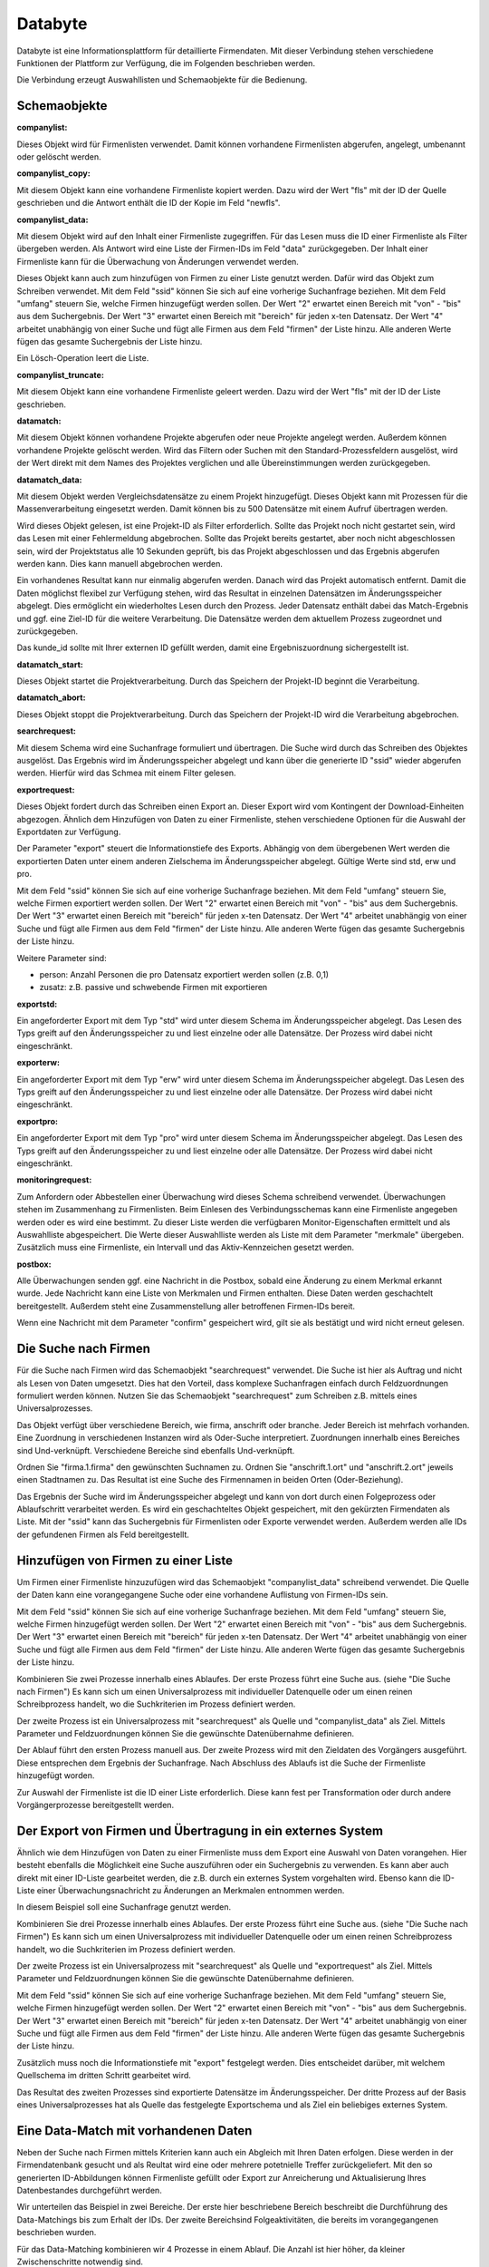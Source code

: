 ﻿Databyte
========

Databyte ist eine Informationsplattform für detaillierte Firmendaten.
Mit dieser Verbindung stehen verschiedene Funktionen der Plattform zur Verfügung, die im Folgenden beschrieben werden.

Die Verbindung erzeugt Auswahllisten und Schemaobjekte für die Bedienung.

Schemaobjekte
-------------

:companylist:

Dieses Objekt wird für Firmenlisten verwendet. Damit können vorhandene Firmenlisten abgerufen, angelegt, umbenannt oder gelöscht werden.

:companylist_copy:

Mit diesem Objekt kann eine vorhandene Firmenliste kopiert werden. 
Dazu wird der Wert "fls" mit der ID der Quelle geschrieben und die Antwort enthält die ID der Kopie im Feld "newfls".

:companylist_data:

Mit diesem Objekt wird auf den Inhalt einer Firmenliste zugegriffen.
Für das Lesen muss die ID einer Firmenliste als Filter übergeben werden.
Als Antwort wird eine Liste der Firmen-IDs im Feld "data" zurückgegeben.
Der Inhalt einer Firmenliste kann für die Überwachung von Änderungen verwendet werden.

Dieses Objekt kann auch zum hinzufügen von Firmen zu einer Liste genutzt werden.
Dafür wird das Objekt zum Schreiben verwendet.
Mit dem Feld "ssid" können Sie sich auf eine vorherige Suchanfrage beziehen.
Mit dem Feld "umfang" steuern Sie, welche Firmen hinzugefügt werden sollen.
Der Wert "2" erwartet einen Bereich mit "von" - "bis" aus dem Suchergebnis.
Der Wert "3" erwartet einen Bereich mit "bereich" für jeden x-ten Datensatz.
Der Wert "4" arbeitet unabhängig von einer Suche und fügt alle Firmen aus dem Feld "firmen" der Liste hinzu.
Alle anderen Werte fügen das gesamte Suchergebnis der Liste hinzu.

Ein Lösch-Operation leert die Liste.

:companylist_truncate:

Mit diesem Objekt kann eine vorhandene Firmenliste geleert werden. 
Dazu wird der Wert "fls" mit der ID der Liste geschrieben.

:datamatch:

Mit diesem Objekt können vorhandene Projekte abgerufen oder neue Projekte angelegt werden.
Außerdem können vorhandene Projekte gelöscht werden.
Wird das Filtern oder Suchen mit den Standard-Prozessfeldern ausgelöst, wird der Wert direkt mit dem Names des
Projektes verglichen und alle Übereinstimmungen werden zurückgegeben.


:datamatch_data:

Mit diesem Objekt werden Vergleichsdatensätze zu einem Projekt hinzugefügt.
Dieses Objekt kann mit Prozessen für die Massenverarbeitung eingesetzt werden.
Damit können bis zu 500 Datensätze mit einem Aufruf übertragen werden.

Wird dieses Objekt gelesen, ist eine Projekt-ID als Filter erforderlich.
Sollte das Projekt noch nicht gestartet sein, wird das Lesen mit einer Fehlermeldung abgebrochen.
Sollte das Projekt bereits gestartet, aber noch nicht abgeschlossen sein, 
wird der Projektstatus alle 10 Sekunden geprüft, bis das Projekt abgeschlossen und das Ergebnis abgerufen werden kann.
Dies kann manuell abgebrochen werden.

Ein vorhandenes Resultat kann nur einmalig abgerufen werden. 
Danach wird das Projekt automatisch entfernt.
Damit die Daten möglichst flexibel zur Verfügung stehen, wird das Resultat in einzelnen Datensätzen im Änderungsspeicher abgelegt.
Dies ermöglicht ein wiederholtes Lesen durch den Prozess.
Jeder Datensatz enthält dabei das Match-Ergebnis und ggf. eine Ziel-ID für die weitere Verarbeitung.
Die Datensätze werden dem aktuellem Prozess zugeordnet und zurückgegeben.

Das kunde_id sollte mit Ihrer externen ID gefüllt werden, damit eine Ergebniszuordnung sichergestellt ist.

:datamatch_start:

Dieses Objekt startet die Projektverarbeitung.
Durch das Speichern der Projekt-ID beginnt die Verarbeitung.

:datamatch_abort:

Dieses Objekt stoppt die Projektverarbeitung.
Durch das Speichern der Projekt-ID wird die Verarbeitung abgebrochen.

:searchrequest:

Mit diesem Schema wird eine Suchanfrage formuliert und übertragen.
Die Suche wird durch das Schreiben des Objektes ausgelöst.
Das Ergebnis wird im Änderungsspeicher abgelegt und kann über die generierte ID "ssid" wieder abgerufen werden.
Hierfür wird das Schmea mit einem Filter gelesen.

:exportrequest:

Dieses Objekt fordert durch das Schreiben einen Export an.
Dieser Export wird vom Kontingent der Download-Einheiten abgezogen.
Ähnlich dem Hinzufügen von Daten zu einer Firmenliste, stehen verschiedene Optionen für die Auswahl der Exportdaten zur Verfügung.

Der Parameter "export" steuert die Informationstiefe des Exports. Abhängig von dem übergebenen Wert werden die exportierten Daten unter einem
anderen Zielschema im Änderungsspeicher abgelegt. Gültige Werte sind std, erw und pro.

Mit dem Feld "ssid" können Sie sich auf eine vorherige Suchanfrage beziehen.
Mit dem Feld "umfang" steuern Sie, welche Firmen exportiert werden sollen.
Der Wert "2" erwartet einen Bereich mit "von" - "bis" aus dem Suchergebnis.
Der Wert "3" erwartet einen Bereich mit "bereich" für jeden x-ten Datensatz.
Der Wert "4" arbeitet unabhängig von einer Suche und fügt alle Firmen aus dem Feld "firmen" der Liste hinzu.
Alle anderen Werte fügen das gesamte Suchergebnis der Liste hinzu.

Weitere Parameter sind:

* person: Anzahl Personen die pro Datensatz exportiert werden sollen (z.B. 0,1)
* zusatz: z.B. passive und schwebende Firmen mit exportieren

:exportstd:

Ein angeforderter Export mit dem Typ "std" wird unter diesem Schema im Änderungsspeicher abgelegt.
Das Lesen des Typs greift auf den Änderungsspeicher zu und liest einzelne oder alle Datensätze.
Der Prozess wird dabei nicht eingeschränkt.

:exporterw:

Ein angeforderter Export mit dem Typ "erw" wird unter diesem Schema im Änderungsspeicher abgelegt.
Das Lesen des Typs greift auf den Änderungsspeicher zu und liest einzelne oder alle Datensätze.
Der Prozess wird dabei nicht eingeschränkt.

:exportpro:

Ein angeforderter Export mit dem Typ "pro" wird unter diesem Schema im Änderungsspeicher abgelegt.
Das Lesen des Typs greift auf den Änderungsspeicher zu und liest einzelne oder alle Datensätze.
Der Prozess wird dabei nicht eingeschränkt.

:monitoringrequest:

Zum Anfordern oder Abbestellen einer Überwachung wird dieses Schema schreibend verwendet.
Überwachungen stehen im Zusammenhang zu Firmenlisten.
Beim Einlesen des Verbindungsschemas kann eine Firmenliste angegeben werden oder es wird eine bestimmt.
Zu dieser Liste werden die verfügbaren Monitor-Eigenschaften ermittelt und als Auswahlliste abgespeichert.
Die Werte dieser Auswahlliste werden als Liste mit dem Parameter "merkmale" übergeben.
Zusätzlich muss eine Firmenliste, ein Intervall und das Aktiv-Kennzeichen gesetzt werden.

:postbox:

Alle Überwachungen senden ggf. eine Nachricht in die Postbox, sobald eine Änderung zu einem Merkmal erkannt wurde.
Jede Nachricht kann eine Liste von Merkmalen und Firmen enthalten.
Diese Daten werden geschachtelt bereitgestellt.
Außerdem steht eine Zusammenstellung aller betroffenen Firmen-IDs bereit.

Wenn eine Nachricht mit dem Parameter "confirm" gespeichert wird, gilt sie als bestätigt und wird nicht erneut gelesen.


Die Suche nach Firmen
---------------------

Für die Suche nach Firmen wird das Schemaobjekt "searchrequest" verwendet.
Die Suche ist hier als Auftrag und nicht als Lesen von Daten umgesetzt.
Dies hat den Vorteil, dass komplexe Suchanfragen einfach durch Feldzuordnungen formuliert werden können.
Nutzen Sie das Schemaobjekt "searchrequest" zum Schreiben z.B. mittels eines Universalprozesses.

Das Objekt verfügt über verschiedene Bereich, wie firma, anschrift oder branche.
Jeder Bereich ist mehrfach vorhanden. Eine Zuordnung in verschiedenen Instanzen wird als Oder-Suche interpretiert.
Zuordnungen innerhalb eines Bereiches sind Und-verknüpft.
Verschiedene Bereiche sind ebenfalls Und-verknüpft.

Ordnen Sie "firma.1.firma" den gewünschten Suchnamen zu.
Ordnen Sie "anschrift.1.ort" und "anschrift.2.ort" jeweils einen Stadtnamen zu.
Das Resultat ist eine Suche des Firmennamen in beiden Orten (Oder-Beziehung).

Das Ergebnis der Suche wird im Änderungsspeicher abgelegt und kann von dort durch einen Folgeprozess oder Ablaufschritt verarbeitet werden.
Es wird ein geschachteltes Objekt gespeichert, mit den gekürzten Firmendaten als Liste.
Mit der "ssid" kann das Suchergebnis für Firmenlisten oder Exporte verwendet werden.
Außerdem werden alle IDs der gefundenen Firmen als Feld bereitgestellt.


Hinzufügen von Firmen zu einer Liste
------------------------------------

Um Firmen einer Firmenliste hinzuzufügen wird das Schemaobjekt "companylist_data" schreibend verwendet.
Die Quelle der Daten kann eine vorangegangene Suche oder eine vorhandene Auflistung von Firmen-IDs sein.

Mit dem Feld "ssid" können Sie sich auf eine vorherige Suchanfrage beziehen.
Mit dem Feld "umfang" steuern Sie, welche Firmen hinzugefügt werden sollen.
Der Wert "2" erwartet einen Bereich mit "von" - "bis" aus dem Suchergebnis.
Der Wert "3" erwartet einen Bereich mit "bereich" für jeden x-ten Datensatz.
Der Wert "4" arbeitet unabhängig von einer Suche und fügt alle Firmen aus dem Feld "firmen" der Liste hinzu.
Alle anderen Werte fügen das gesamte Suchergebnis der Liste hinzu.

Kombinieren Sie zwei Prozesse innerhalb eines Ablaufes.
Der erste Prozess führt eine Suche aus. (siehe "Die Suche nach Firmen")
Es kann sich um einen Universalprozess mit individueller Datenquelle oder um einen reinen Schreibprozess handelt, 
wo die Suchkriterien im Prozess definiert werden.

Der zweite Prozess ist ein Universalprozess mit "searchrequest" als Quelle und "companylist_data" als Ziel.
Mittels Parameter und Feldzuordnungen können Sie die gewünschte Datenübernahme definieren.

Der Ablauf führt den ersten Prozess manuell aus.
Der zweite Prozess wird mit den Zieldaten des Vorgängers ausgeführt. Diese entsprechen dem Ergebnis der Suchanfrage.
Nach Abschluss des Ablaufs ist die Suche der Firmenliste hinzugefügt worden.

Zur Auswahl der Firmenliste ist die ID einer Liste erforderlich.
Diese kann fest per Transformation oder durch andere Vorgängerprozesse bereitgestellt werden.


Der Export von Firmen und Übertragung in ein externes System
------------------------------------------------------------

Ähnlich wie dem Hinzufügen von Daten zu einer Firmenliste muss dem Export eine Auswahl von Daten vorangehen.
Hier besteht ebenfalls die Möglichkeit eine Suche auszuführen oder ein Suchergebnis zu verwenden.
Es kann aber auch direkt mit einer ID-Liste gearbeitet werden, die z.B. durch ein externes System vorgehalten wird.
Ebenso kann die ID-Liste einer Überwachungsnachricht zu Änderungen an Merkmalen entnommen werden.

In diesem Beispiel soll eine Suchanfrage genutzt werden.

Kombinieren Sie drei Prozesse innerhalb eines Ablaufes.
Der erste Prozess führt eine Suche aus. (siehe "Die Suche nach Firmen")
Es kann sich um einen Universalprozess mit individueller Datenquelle oder um einen reinen Schreibprozess handelt, 
wo die Suchkriterien im Prozess definiert werden.

Der zweite Prozess ist ein Universalprozess mit "searchrequest" als Quelle und "exportrequest" als Ziel.
Mittels Parameter und Feldzuordnungen können Sie die gewünschte Datenübernahme definieren.

Mit dem Feld "ssid" können Sie sich auf eine vorherige Suchanfrage beziehen.
Mit dem Feld "umfang" steuern Sie, welche Firmen hinzugefügt werden sollen.
Der Wert "2" erwartet einen Bereich mit "von" - "bis" aus dem Suchergebnis.
Der Wert "3" erwartet einen Bereich mit "bereich" für jeden x-ten Datensatz.
Der Wert "4" arbeitet unabhängig von einer Suche und fügt alle Firmen aus dem Feld "firmen" der Liste hinzu.
Alle anderen Werte fügen das gesamte Suchergebnis der Liste hinzu.

Zusätzlich muss noch die Informationstiefe mit "export" festgelegt werden.
Dies entscheidet darüber, mit welchem Quellschema im dritten Schritt gearbeitet wird.

Das Resultat des zweiten Prozesses sind exportierte Datensätze im Änderungsspeicher.
Der dritte Prozess auf der Basis eines Universalprozesses hat als Quelle das festgelegte Exportschema und als Ziel
ein beliebiges externes System.


Eine Data-Match mit vorhandenen Daten
-------------------------------------

Neben der Suche nach Firmen mittels Kriterien kann auch ein Abgleich mit Ihren Daten erfolgen.
Diese werden in der Firmendatenbank gesucht und als Reultat wird eine oder mehrere potetnielle Treffer zurückgeliefert.
Mit den so generierten ID-Abbildungen können Firmenliste gefüllt oder Export zur Anreicherung und Aktualisierung Ihres
Datenbestandes durchgeführt werden.

Wir unterteilen das Beispiel in zwei Bereiche. Der erste hier beschriebene Bereich beschreibt die Durchführung des Data-Matchings 
bis zum Erhalt der IDs.
Der zweite Bereichsind Folgeaktivitäten, die bereits im vorangegangenen beschrieben wurden.

Für das Data-Matching kombinieren wir 4 Prozesse in einem Ablauf.
Die Anzahl ist hier höher, da kleiner Zwischenschritte notwendig sind.

Der erste Prozess kann ein Universalprozess oder Schreibprozess sein. Seine Aufgabe ist die Anlage eines neuen Projektes.
Projekte sind der Rahmen des Data-Matchs und werden nach Abschluss automatisch wieder entfernt.
Als Ziel wird das Schema "datamatch" verwendet. Es muss ein Name und ein Typ für die Art des Vergleichs angegeben werden.
Durch das Schreiben wird eine ID generiert, die in den folgenden Schritt benötigt wird.
Deshalb muss dieser Wert im Ablaufschritt in die Quelldaten übernommen werden.

Der zweite Prozess überträgt die Stammdaten aus Ihrem System. Als Ziel wird das Schema "datamatch_data" verwendet.
Dieses wird auch in Bulk-Prozessen unterstützt, was die Übertragung deutlich beschleunigt.
Sie müssen in diesem Prozess mindestens den Firmennamen und die Anschrift übermitteln.
Die "kunde_id" Spalte können Sie für Ihre System-ID verwenden, damit Sie die Resultate später zuordnen können.
Auch die Projekt-ID muss hier zugeordnet werden. Mittels Parameter und Abfrage-Platzhalter kann diese im Ablauf übernommen werden.

Nachdem alle Daten in das Projekt übertragen wurden, muss dieses gestartet werden, damit der Abgleich durchgeführt wird.
Für diese Aktion steht das Schema "datamatch_start" zur Verfügung. Durch eine Schreibaktion mit der Projekt-ID wird der Vorgang gestartet.
Abhängig von der Anzahl der Daten und ggf. Projekten benötigt der mehrere Minuten für die Durchführung.

Der vierte Prozess verwendet das Schema "datamatch_data" zum Lesen und muss hierfür die Projekt-ID als Filter übergeben.
Das Lesen der Daten wartet auf den Abschluss des Projektes. Dieser wird alle 10 Sekunden geprüft, bis das Projekt abgeschlossen wurde.
Nach Abschluss werden die Daten mit dem Match-Ergebnis abgerufen und in den Änderungsspeicher mit einem Prozessbezug gespeichert.
Dieser Abruf ist nur einmal möglich. Ein erneutes Lesen wird nur die Daten aus dem Änderungsspeicher liefern.
Der vierte Prozess kann nun die generierten IDs zurück in Ihr System schreiben und Sie können diese für Folgeaktivitäten nutzen.

Nur der erste Prozess wird im Ablauf manuell ausgeführt.
Der Prozess für die Datenübertragung benötigt die Projekt-ID. Bei einer manuellen Ausführung muss diese extern bereitstehen.
Sie können den Prozess aber auch mit den Vorgängerdaten als Filter nutzen, um die ID im Ablauf zu übergeben.
Der Projektstart kann direkt die Daten des ersten Prozesses wiederverwenden.
Der letzte Prozess verwendet die Daten des ersten als Filter, damit das Projekt gezielt abgerufen werden kann.

Das Überwachen von Merkmalsänderungen
-------------------------------------

Die Basis dieser Überwachung ist eine gefüllte Firmenliste. Der Weg dorthin ist oben bereits beschrieben.
Als nächstes müssen die Merkmale einmalig abonniert werden.
Verwenden Sie dafür die Angaben aus der Auswahlliste "Monitoring" und das Schema "monitoringrequest".
Sobald die gewünschten Merkmale aktiviert wurden, kann ein Prozess für das Abrufen der Nachrichten eingerichtet werden.
Das kleinste Intervall der Überwachung ist ein Tag.

Verwenden Sie als Quellschema "postbox". Da die Nachricht bereits eine vollständige ID-Liste enthält, kann als Zielschema bereits ein "exportrequest" eingestellt werden.
Damit eine Nachricht nur einmal verarbeitet wird, nutzen Sie die Rückschreiben-Funktion und übergeben ein "true" für das Feld "confirm".
Das Schreiben des "exportrequest" füllt wieder den Änderungsspeicher, welcher dann mit einem weiteren Prozess abgearbeitet wird.


